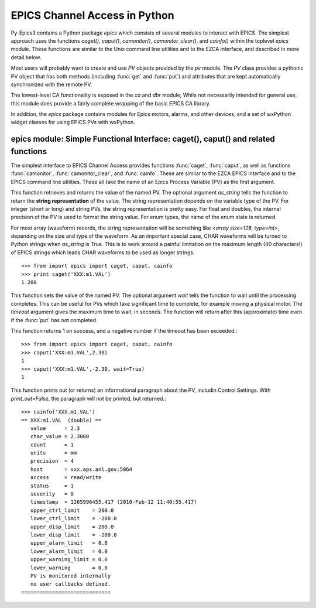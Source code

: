 
==============================
EPICS Channel Access in Python 
==============================

Py-Epics3 contains a Python package `epics` which consists of several
modules to interact with EPICS.  The simplest approach uses the functions
`caget()`, `caput()`, `camonitor()`, `camonitor_clear()`, and `cainfo()`
within the toplevel `epics` module.  These functions are similar to the
Unix command line utilities and to the EZCA interface, and described in
more detail below.

Most users will probably want to create and use `PV` objects provided by
the `pv` module.  The `PV` class provides a pythonic PV object that has
both methods (including :func:`get` and :func:`put`) and attributes that
are kept automatically synchronized with the remote PV.

The lowest-level CA functionality is exposed in the `ca` and `dbr` module,
While  not necessarily intended for general use, this module does provide a
fairly complete wrapping of the basic EPICS CA library.

In addition, the `epics` package contains modules for Epics motors, alarms,
and other devices, and a set of wxPython widget classes for using EPICS PVs
with wxPython.


epics module: Simple Functional Interface: caget(), caput() and related functions
==================================================================================
.. module:: epics
   :synopsis: top-level epics module, and container for simplest CA functions

The simplest interface to EPICS Channel Access provides functions
:func:`caget`, :func:`caput`, as well as functions :func:`camonitor`,
:func:`camonitor_clear`, and :func:`cainfo`.  These are similar to the EZCA
EPICS interface and to the EPICS command line utilities.  These all take
the name of an Epics Process Variable (PV) as the first argument.

..  function:: caget(pvname[, as_string=False])

 
This function retrieves and returns the value of the named PV.
The optional argument *as_string* tells the function to return the **string
representation** of the value.  The string representation depends on the
variable type of the PV.  For integer (short or long) and string PVs, the
string representation is pretty easy.  For float and doubles, the
internal precision of the PV is used to format the string value.  For enum
types, the name of the enum state is returned.  

For most array (waveform) records, the string representation will be
something like `<array size=128, type=int>`, depending on the size and type
of the waveform.  As an important special case, CHAR waveforms will be
turned to Python strings when *as_string* is True.  This is to work around
a painful limitation on the maximum length (40 characters!) of EPICS
strings which leads CHAR waveforms to be used as longer strings::

    >>> from import epics import caget, caput, cainfo
    >>> print caget('XXX:m1.VAL')
    1.200

..  function:: caput(pvname,value[, wait=False[, timeout=60]])

This function sets the value of the named PV.  The optional argument *wait*
tells the function to wait until the processing completes.  This can be
useful for PVs which take significant time to complete, for example moving
a physical motor.  The *timeout* argument gives the maximum time to wait,
in seconds.  The function will return after this (approximate) time even if
the :func:`put` has not completed.  

This function returns 1 on success, and a negative number if the timeout
has been exceeded.::

    >>> from import epics import caget, caput, cainfo
    >>> caput('XXX:m1.VAL',2.30)
    1  
    >>> caput('XXX:m1.VAL',-2.30, wait=True)
    1  

..  function:: cainfo(pvname[, print_out=True])

This function prints out (or returns) an informational paragraph about the
PV, includin Control Settings.  With *print_out=False*, the paragraph will
not be printed, but returned.::

    >>> cainfo('XXX.m1.VAL')
    == XXX:m1.VAL  (double) ==
       value      = 2.3
       char_value = 2.3000
       count      = 1
       units      = mm
       precision  = 4
       host       = xxx.aps.anl.gov:5064
       access     = read/write
       status     = 1
       severity   = 0
       timestamp  = 1265996455.417 (2010-Feb-12 11:40:55.417)
       upper_ctrl_limit    = 200.0
       lower_ctrl_limit    = -200.0
       upper_disp_limit    = 200.0
       lower_disp_limit    = -200.0
       upper_alarm_limit   = 0.0
       lower_alarm_limit   = 0.0
       upper_warning_limit = 0.0
       lower_warning       = 0.0
       PV is monitored internally
       no user callbacks defined.
    =============================


..  function:: camonitor(pvname[, writer=None])

..  function:: camonitor_clear(pvname)

